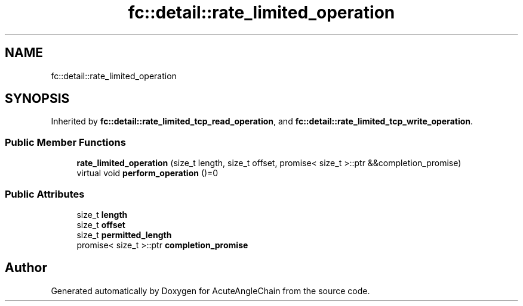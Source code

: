 .TH "fc::detail::rate_limited_operation" 3 "Sun Jun 3 2018" "AcuteAngleChain" \" -*- nroff -*-
.ad l
.nh
.SH NAME
fc::detail::rate_limited_operation
.SH SYNOPSIS
.br
.PP
.PP
Inherited by \fBfc::detail::rate_limited_tcp_read_operation\fP, and \fBfc::detail::rate_limited_tcp_write_operation\fP\&.
.SS "Public Member Functions"

.in +1c
.ti -1c
.RI "\fBrate_limited_operation\fP (size_t length, size_t offset, promise< size_t >::ptr &&completion_promise)"
.br
.ti -1c
.RI "virtual void \fBperform_operation\fP ()=0"
.br
.in -1c
.SS "Public Attributes"

.in +1c
.ti -1c
.RI "size_t \fBlength\fP"
.br
.ti -1c
.RI "size_t \fBoffset\fP"
.br
.ti -1c
.RI "size_t \fBpermitted_length\fP"
.br
.ti -1c
.RI "promise< size_t >::ptr \fBcompletion_promise\fP"
.br
.in -1c

.SH "Author"
.PP 
Generated automatically by Doxygen for AcuteAngleChain from the source code\&.
